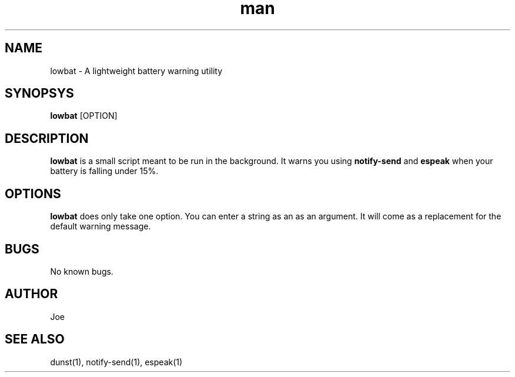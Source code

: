 .\" Manpage for lowbat
.\" Contact bousset.rudy@gmail.com to correct errors and typos.
.TH man 1 "14 Nov 2019" "1.0" "lowbat Reference"
.SH NAME
lowbat \- A lightweight battery warning utility
.SH SYNOPSYS
.B lowbat
[OPTION]
.SH DESCRIPTION
.B lowbat
is a small script meant to be run in the background. It warns you using
.B notify-send
and
.B espeak
when your battery is falling under 15%.
.SH OPTIONS
.B lowbat
does only take one option. You can enter a string as an as an argument. It will come as a replacement for the default warning message.
.SH BUGS
No known bugs.
.SH AUTHOR
Joe
.SH SEE ALSO
dunst(1), notify-send(1), espeak(1)

